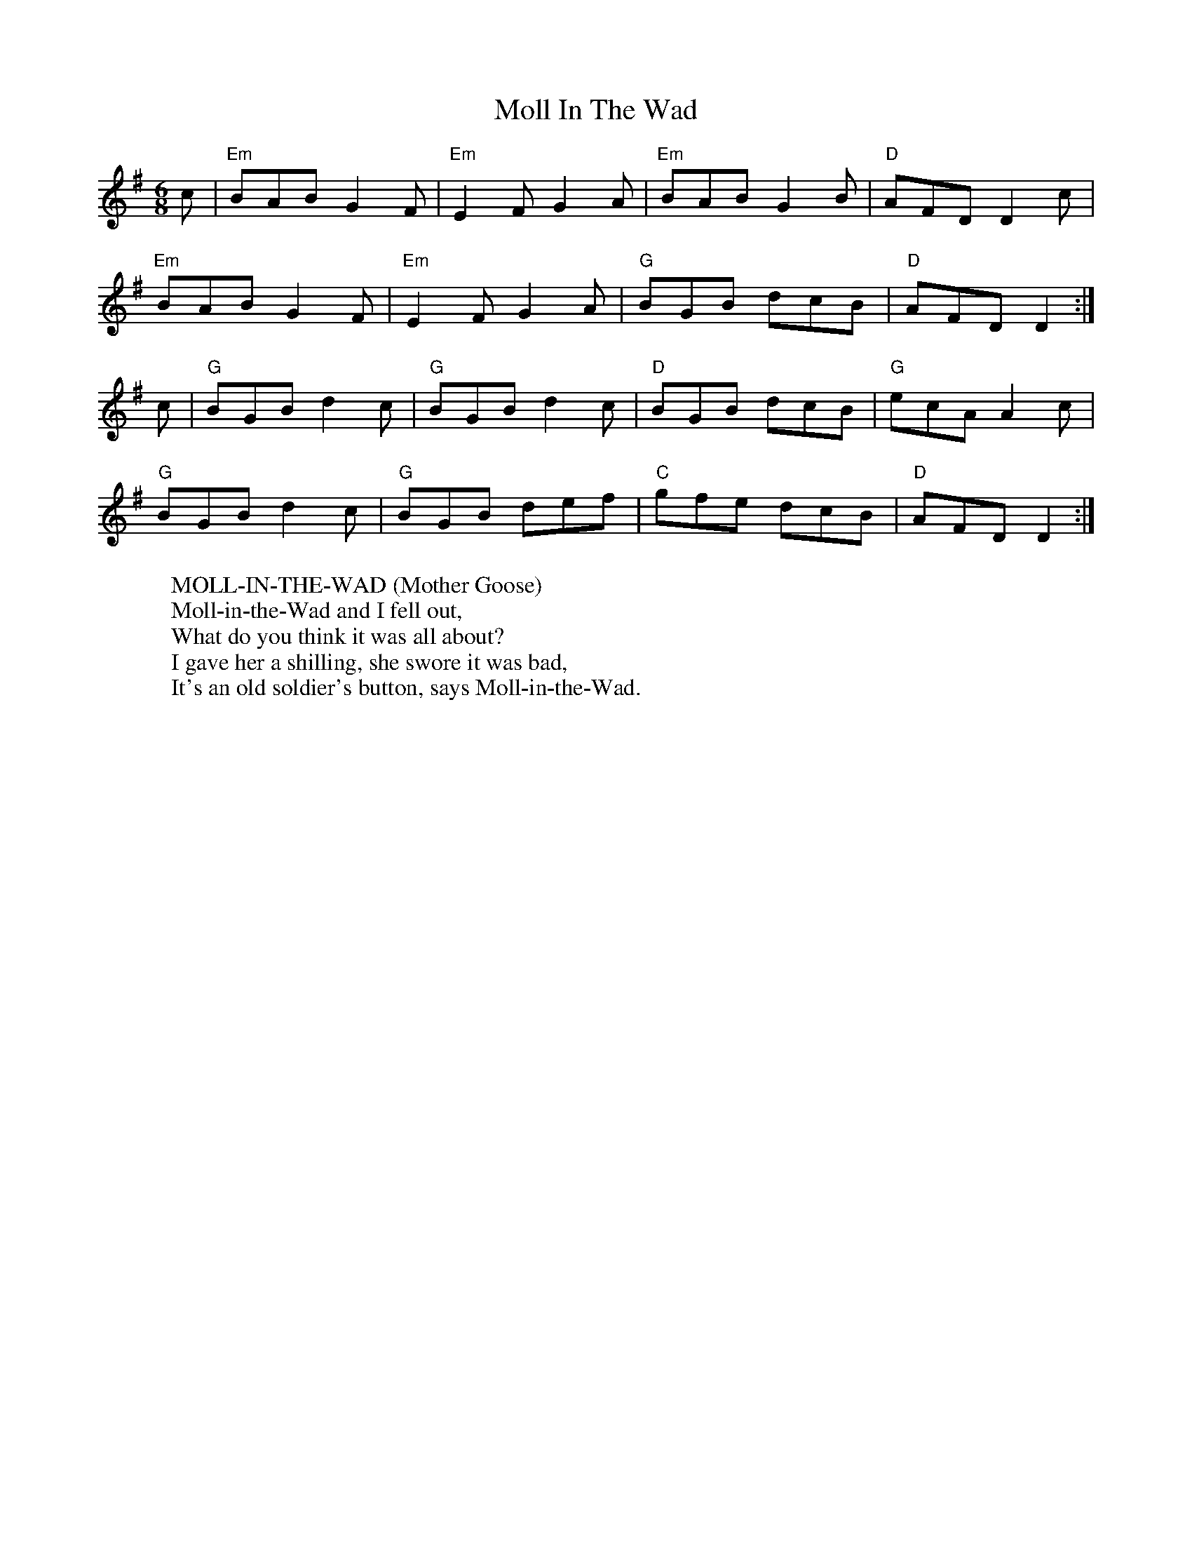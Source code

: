 X:1
T:Moll In The Wad
R:jig 32
M:6/8
L:1/8
K:Dmix
c|"Em"BAB G2F|"Em"E2F G2A|"Em"BAB G2B|"D"AFD D2c|
"Em"BAB G2F|"Em"E2F G2A|"G"BGB dcB|"D"AFD D2:|
c|"G"BGB d2c|"G"BGB d2c|"D"BGB dcB|"G"ecA A2c|
"G"BGB d2c|"G"BGB def|"C"gfe dcB|"D"AFD D2:|
W:MOLL-IN-THE-WAD (Mother Goose)
W:Moll-in-the-Wad and I fell out,
W:What do you think it was all about?
W:I gave her a shilling, she swore it was bad,
W:It's an old soldier's button, says Moll-in-the-Wad.

